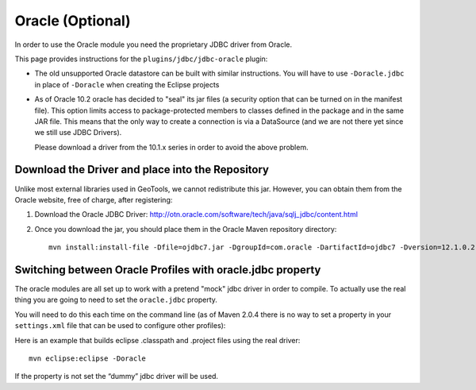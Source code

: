 Oracle (Optional)
-----------------

In order to use the Oracle module you need the proprietary JDBC driver from Oracle.

This page provides instructions for the ``plugins/jdbc/jdbc-oracle`` plugin:

* The old unsupported Oracle datastore can be built with similar instructions. You will  have to use ``-Doracle.jdbc`` in place of ``-Doracle`` when creating the Eclipse projects
* As of Oracle 10.2 oracle has decided to "seal" its jar files (a security option that can be turned on in the manifest file). This option limits access to package-protected members to classes defined in the package and in the same JAR file. This means that the only way to create a connection is via a DataSource (and we are not there yet since we still use JDBC Drivers).
   
  Please download a driver from the 10.1.x series in order to avoid the above problem.

Download the Driver and place into the Repository
^^^^^^^^^^^^^^^^^^^^^^^^^^^^^^^^^^^^^^^^^^^^^^^^^

Unlike most external libraries used in GeoTools, we cannot redistribute this jar. However, you can obtain them from the Oracle website, free of charge, after registering:

1. Download the Oracle JDBC Driver: http://otn.oracle.com/software/tech/java/sqlj_jdbc/content.html
2. Once you download the jar, you should place them in the Oracle Maven repository directory::
      
      mvn install:install-file -Dfile=ojdbc7.jar -DgroupId=com.oracle -DartifactId=ojdbc7 -Dversion=12.1.0.2 -Dpackaging=jar -DgeneratePom=true

Switching between Oracle Profiles with oracle.jdbc property
^^^^^^^^^^^^^^^^^^^^^^^^^^^^^^^^^^^^^^^^^^^^^^^^^^^^^^^^^^^

The oracle modules are all set up to work with a pretend "mock" jdbc driver in order to compile. To actually use the real thing you are going to need to set the ``oracle.jdbc`` property.

You will need to do this each time on the command line (as of Maven 2.0.4 there is no way to set a property in your ``settings.xml`` file that can be used to configure other profiles):

Here is an example that builds eclipse .classpath and .project files using the real driver::
   
   mvn eclipse:eclipse -Doracle

If the property is not set the “dummy” jdbc driver will be used.
